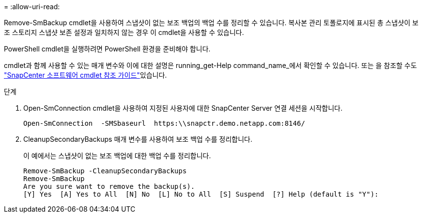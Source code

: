 = 
:allow-uri-read: 


Remove-SmBackup cmdlet을 사용하여 스냅샷이 없는 보조 백업의 백업 수를 정리할 수 있습니다. 복사본 관리 토폴로지에 표시된 총 스냅샷이 보조 스토리지 스냅샷 보존 설정과 일치하지 않는 경우 이 cmdlet을 사용할 수 있습니다.

PowerShell cmdlet을 실행하려면 PowerShell 환경을 준비해야 합니다.

cmdlet과 함께 사용할 수 있는 매개 변수와 이에 대한 설명은 running_get-Help command_name_에서 확인할 수 있습니다. 또는 을 참조할 수도 https://docs.netapp.com/us-en/snapcenter-cmdlets-50/index.html["SnapCenter 소프트웨어 cmdlet 참조 가이드"^]있습니다.

.단계
. Open-SmConnection cmdlet을 사용하여 지정된 사용자에 대한 SnapCenter Server 연결 세션을 시작합니다.
+
[listing]
----
Open-SmConnection  -SMSbaseurl  https:\\snapctr.demo.netapp.com:8146/
----
. CleanupSecondaryBackups 매개 변수를 사용하여 보조 백업 수를 정리합니다.
+
이 예에서는 스냅샷이 없는 보조 백업에 대한 백업 수를 정리합니다.

+
[listing]
----
Remove-SmBackup -CleanupSecondaryBackups
Remove-SmBackup
Are you sure want to remove the backup(s).
[Y] Yes  [A] Yes to All  [N] No  [L] No to All  [S] Suspend  [?] Help (default is "Y"):
----

